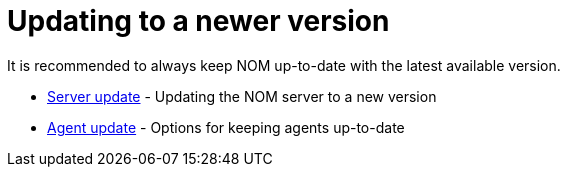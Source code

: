 = Updating to a newer version
:description: This section describes the upgrade process from an earlier version of NOM.

It is recommended to always keep NOM up-to-date with the latest available version.

* xref:./server.adoc[Server update] - Updating the NOM server to a new version
* xref:./agent.adoc[Agent update] - Options for keeping agents up-to-date